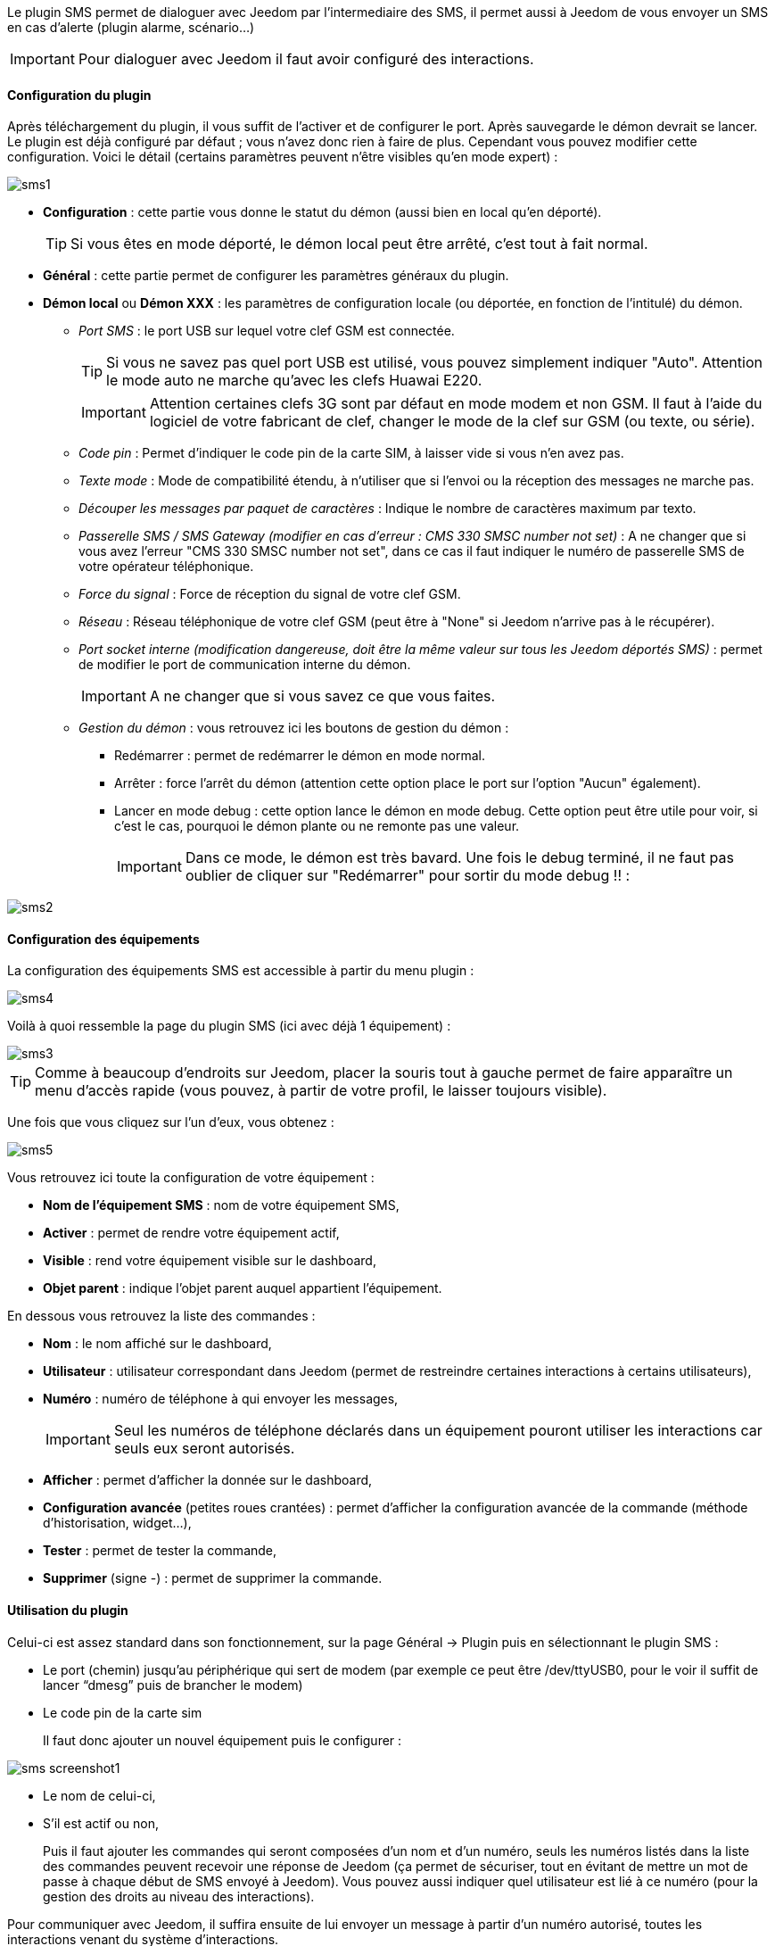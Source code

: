 Le plugin SMS permet de dialoguer avec Jeedom par l'intermediaire des SMS, il permet aussi à Jeedom de vous envoyer un SMS en cas d'alerte (plugin alarme, scénario...)

[icon="../images/plugin/important.png"]
[IMPORTANT]
Pour dialoguer avec Jeedom il faut avoir configuré des interactions.

==== Configuration du plugin

Après téléchargement du plugin, il vous suffit de l'activer et de configurer le port. Après sauvegarde le démon devrait se lancer. Le plugin est déjà configuré par défaut ; vous n'avez donc rien à faire de plus. Cependant vous pouvez modifier cette configuration.
Voici le détail (certains paramètres peuvent n'être visibles qu'en mode expert) :

image::../images/sms1.png[]

* *Configuration* : cette partie vous donne le statut du démon (aussi bien en local qu'en déporté).
[icon="../images/plugin/tip.png"]
[TIP]
Si vous êtes en mode déporté, le démon local peut être arrêté, c'est tout à fait normal.

* *Général* : cette partie permet de configurer les paramètres généraux du plugin.
* *Démon local* ou *Démon XXX* : les paramètres de configuration locale (ou déportée, en fonction de l'intitulé) du démon.
** _Port SMS_ : le port USB sur lequel votre clef GSM est connectée.
[icon="../images/plugin/tip.png"]
[TIP]
Si vous ne savez pas quel port USB est utilisé, vous pouvez simplement indiquer "Auto". Attention le mode auto ne marche qu'avec les clefs Huawai E220. 
[icon="../images/plugin/important.png"]
[IMPORTANT]
Attention certaines clefs 3G sont par défaut en mode modem et non GSM. Il faut à l'aide du logiciel de votre fabricant de clef, changer le mode de la clef sur GSM (ou texte, ou série).
** _Code pin_ : Permet d'indiquer le code pin de la carte SIM, à laisser vide si vous n'en avez pas.
** _Texte mode_ : Mode de compatibilité étendu, à n'utiliser que si l'envoi ou la réception des messages ne marche pas.
** _Découper les messages par paquet de caractères_ : Indique le nombre de caractères maximum par texto.
** _Passerelle SMS / SMS Gateway (modifier en cas d'erreur : CMS 330 SMSC number not set)_ : A ne changer que si vous avez l'erreur "CMS 330 SMSC number not set", dans ce cas il faut indiquer le numéro de passerelle SMS de votre opérateur téléphonique.
** _Force du signal_ : Force de réception du signal de votre clef GSM.
** _Réseau_ : Réseau téléphonique de votre clef GSM (peut être à "None" si Jeedom n'arrive pas à le récupérer).
** _Port socket interne (modification dangereuse, doit être la même valeur sur tous les Jeedom déportés SMS)_ : permet de modifier le port de communication interne du démon.
[icon="../images/plugin/important.png"]
[IMPORTANT]
A ne changer que si vous savez ce que vous faites.
** _Gestion du démon_ : vous retrouvez ici les boutons de gestion du démon : 
*** Redémarrer : permet de redémarrer le démon en mode normal.
*** Arrêter : force l'arrêt du démon (attention cette option place le port sur l'option "Aucun" également).
*** Lancer en mode debug : cette option lance le démon en mode debug. Cette option peut être utile pour voir, si c'est le cas, pourquoi le démon plante ou ne remonte pas une valeur.
[icon="../images/plugin/important.png"]
[IMPORTANT]
Dans ce mode, le démon est très bavard. Une fois le debug terminé, il ne faut pas oublier de cliquer sur "Redémarrer" pour sortir du mode debug !! : 

image::../images/sms2.png[]

==== Configuration des équipements

La configuration des équipements SMS est accessible à partir du menu plugin : 

image::../images/sms4.png[]

Voilà à quoi ressemble la page du plugin SMS (ici avec déjà 1 équipement) : 

image::../images/sms3.png[]

[icon="../images/plugin/tip.png"]
[TIP]
Comme à beaucoup d'endroits sur Jeedom, placer la souris tout à gauche permet de faire apparaître un menu d'accès rapide (vous pouvez, à partir de votre profil, le laisser toujours visible).

Une fois que vous cliquez sur l'un d'eux, vous obtenez : 

image::../images/sms5.png[]


Vous retrouvez ici toute la configuration de votre équipement : 

* *Nom de l'équipement SMS* : nom de votre équipement SMS,
* *Activer* : permet de rendre votre équipement actif,
* *Visible* : rend votre équipement visible sur le dashboard,
* *Objet parent* : indique l'objet parent auquel appartient l'équipement.

En dessous vous retrouvez la liste des commandes : 

* *Nom* : le nom affiché sur le dashboard,
* *Utilisateur* : utilisateur correspondant dans Jeedom (permet de restreindre certaines interactions à certains utilisateurs),
* *Numéro* : numéro de téléphone à qui envoyer les messages,
[icon="../images/plugin/important.png"]
[IMPORTANT]
Seul les numéros de téléphone déclarés dans un équipement pouront utiliser les interactions car seuls eux seront autorisés.
* *Afficher* : permet d'afficher la donnée sur le dashboard,
* *Configuration avancée* (petites roues crantées) : permet d'afficher la configuration avancée de la commande (méthode d'historisation, widget...),
* *Tester* : permet de tester la commande,
* *Supprimer* (signe -) : permet de supprimer la commande.


==== Utilisation du plugin

Celui-ci est assez standard dans son fonctionnement, sur la page Général -> Plugin puis en sélectionnant le plugin SMS : 

- Le port (chemin) jusqu’au périphérique qui sert de modem (par exemple ce peut être /dev/ttyUSB0, pour le voir il suffit de lancer “dmesg” puis de brancher le modem)
- Le code pin de la carte sim
 
+ 
Il faut donc ajouter un nouvel équipement puis le configurer :

image::../images/sms_screenshot1.JPG[]

- Le nom de celui-ci,
- S’il est actif ou non,
+ 
Puis il faut ajouter les commandes qui seront composées d’un nom et d’un numéro, seuls les numéros listés dans la liste des commandes peuvent recevoir une réponse de Jeedom (ça permet de sécuriser, tout en évitant de mettre un mot de passe à chaque début de SMS envoyé à Jeedom). Vous pouvez aussi indiquer quel utilisateur est lié à ce numéro (pour la gestion des droits au niveau des interactions).

Pour communiquer avec Jeedom, il suffira ensuite de lui envoyer un message à partir d’un numéro autorisé, toutes les interactions venant du système d’interactions.

Petit exemple d’interaction :
Question : “Quelle est la température de la chambre ?”
Réponse  : “16.3 C”
